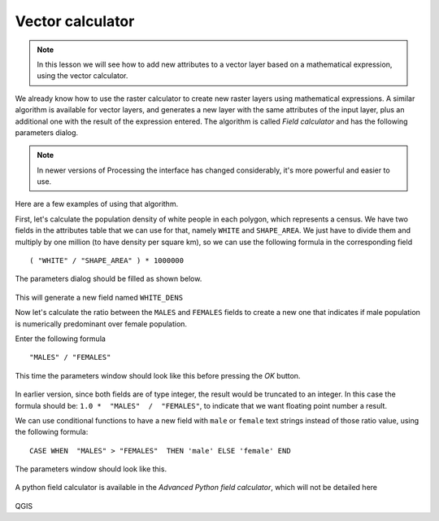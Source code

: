 Vector calculator
============================================================


.. note:: In this lesson we will see how to add new attributes to a vector layer based on a mathematical expression, using the vector calculator.

We already know how to use the raster calculator to create new raster layers using mathematical expressions. A similar algorithm is available for vector layers, and generates a new layer with the same attributes of the input layer, plus an additional one with the result of the expression entered. The algorithm is called *Field calculator* and has the following parameters dialog.

.. figure:: img/vector_calculator/field_calculator.png

.. note:: In newer versions of Processing the interface has changed considerably, it's more powerful and easier to use.

Here are a few examples of using that algorithm.

First, let's calculate the population density of white people in each polygon, which represents a census. We have two fields in the attributes table that we can use for that, namely ``WHITE`` and ``SHAPE_AREA``. We just have to divide them and multiply by one million (to have density per square km), so we can use the following formula in the corresponding field

::

	( "WHITE" / "SHAPE_AREA" ) * 1000000

The parameters dialog should be filled as shown below.

.. figure:: img/vector_calculator/density.png

This will generate a new field named ``WHITE_DENS``

Now let's calculate the ratio between the ``MALES`` and ``FEMALES`` fields to create a new one that indicates if male population is numerically predominant over female population.

Enter the following formula

::

	"MALES" / "FEMALES" 

This time the parameters window should look like this before pressing the *OK* button. 

.. figure:: img/vector_calculator/ratio.png


In earlier version, since both fields are of type integer, the result would be truncated to an integer. In this case the formula should be: ``1.0 *  "MALES"  /  "FEMALES"``, to indicate that we want floating point number a result.

We can use conditional functions to have a new field with ``male`` or ``female`` text strings instead of those ratio value, using the following formula::

	CASE WHEN  "MALES" > "FEMALES"  THEN 'male' ELSE 'female' END

The parameters window should look like this.

.. figure:: img/vector_calculator/predominance.png

A python field calculator is available in the *Advanced Python field calculator*, which will not be detailed here

.. figure:: img/vector_calculator/advanced.png

QGIS
